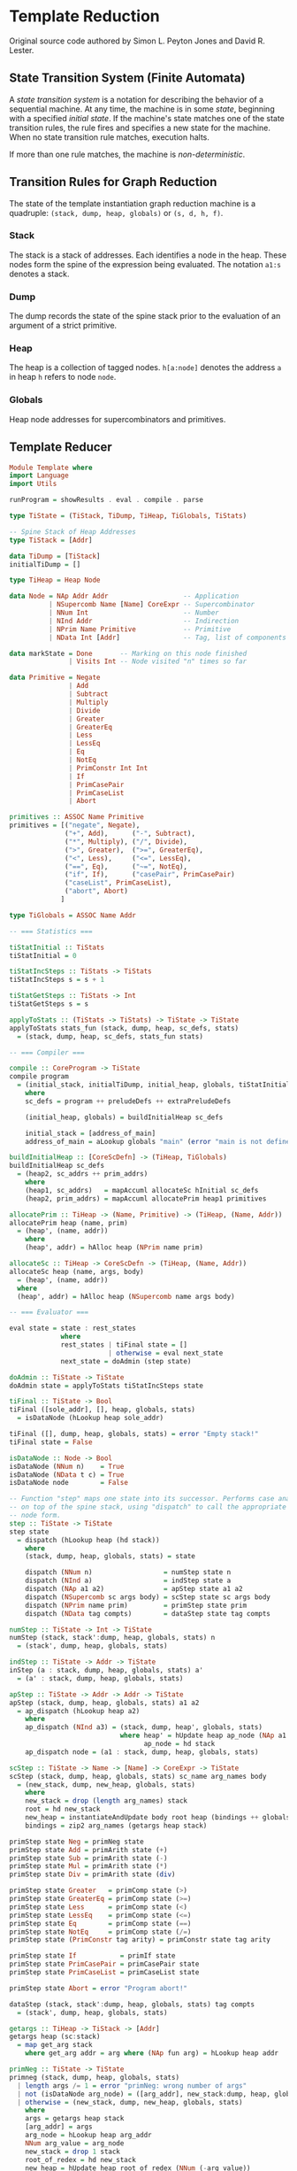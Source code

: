 * Template Reduction

Original source code authored by Simon L. Peyton Jones and David R. Lester.

** State Transition System (Finite Automata)

A /state transition system/ is a notation for describing the behavior of a sequential
machine. At any time, the machine is in some /state/, beginning with a specified
/initial state/. If the machine's state matches one of the state transition rules, the
rule fires and specifies a new state for the machine. When no state transition rule
matches, execution halts.

If more than one rule matches, the machine is /non-deterministic/.

** Transition Rules for Graph Reduction

The state of the template instantiation graph reduction machine is a quadruple:
~(stack, dump, heap, globals)~ or ~(s, d, h, f)~.

*** Stack

The stack is a stack of addresses. Each identifies a node in the heap. These nodes form
the spine of the expression being evaluated. The notation ~a1:s~ denotes a stack.

*** Dump

The dump records the state of the spine stack prior to the evaluation of an argument of
a strict primitive.

*** Heap

The heap is a collection of tagged nodes. ~h[a:node]~ denotes the address ~a~ in heap
~h~ refers to node ~node~.

*** Globals

Heap node addresses for supercombinators and primitives.

** Template Reducer

#+begin_src haskell
  Module Template where
  import Language
  import Utils
  
  runProgram = showResults . eval . compile . parse

  type TiState = (TiStack, TiDump, TiHeap, TiGlobals, TiStats)

  -- Spine Stack of Heap Addresses
  type TiStack = [Addr]

  data TiDump = [TiStack]
  initialTiDump = []

  type TiHeap = Heap Node

  data Node = NAp Addr Addr                   -- Application
            | NSupercomb Name [Name] CoreExpr -- Supercombinator
            | NNum Int                        -- Number
            | NInd Addr                       -- Indirection
            | NPrim Name Primitive            -- Primitive
            | NData Int [Addr]                -- Tag, list of components

  data markState = Done       -- Marking on this node finished
                 | Visits Int -- Node visited "n" times so far

  data Primitive = Negate
                 | Add
                 | Subtract
                 | Multiply
                 | Divide
                 | Greater
                 | GreaterEq
                 | Less
                 | LessEq
                 | Eq
                 | NotEq
                 | PrimConstr Int Int
                 | If
                 | PrimCasePair
                 | PrimCaseList
                 | Abort

  primitives :: ASSOC Name Primitive
  primitives = [("negate", Negate),
                ("+", Add),      ("-", Subtract),
                ("*", Multiply), ("/", Divide),
                (">", Greater),  (">=", GreaterEq),
                ("<", Less),     ("<=", LessEq),
                ("==", Eq),      ("~=", NotEq),
                ("if", If),      ("casePair", PrimCasePair)
                ("caseList", PrimCaseList),
                ("abort", Abort)
               ]

  type TiGlobals = ASSOC Name Addr

  -- === Statistics ===
  
  tiStatInitial :: TiStats
  tiStatInitial = 0

  tiStatIncSteps :: TiStats -> TiStats
  tiStatIncSteps s = s + 1

  tiStatGetSteps :: TiStats -> Int
  tiStatGetSteps s = s

  applyToStats :: (TiStats -> TiStats) -> TiState -> TiState
  applyToStats stats_fun (stack, dump, heap, sc_defs, stats)
    = (stack, dump, heap, sc_defs, stats_fun stats)

  -- === Compiler ===

  compile :: CoreProgram -> TiState
  compile program
    = (initial_stack, initialTiDump, initial_heap, globals, tiStatInitial)
      where
      sc_defs = program ++ preludeDefs ++ extraPreludeDefs
  
      (initial_heap, globals) = buildInitialHeap sc_defs

      initial_stack = [address_of_main]
      address_of_main = aLookup globals "main" (error "main is not defined")

  buildInitialHeap :: [CoreScDefn] -> (TiHeap, TiGlobals)
  buildInitialHeap sc_defs
    = (heap2, sc_addrs ++ prim_addrs)
      where
      (heap1, sc_addrs)   = mapAccuml allocateSc hInitial sc_defs
      (heap2, prim_addrs) = mapAccuml allocatePrim heap1 primitives

  allocatePrim :: TiHeap -> (Name, Primitive) -> (TiHeap, (Name, Addr))
  allocatePrim heap (name, prim)
    = (heap', (name, addr))
      where
      (heap', addr) = hAlloc heap (NPrim name prim)
  
  allocateSc :: TiHeap -> CoreScDefn -> (TiHeap, (Name, Addr))
  allocateSc heap (name, args, body)
    = (heap', (name, addr))
    where
    (heap', addr) = hAlloc heap (NSupercomb name args body)

  -- === Evaluator ===

  eval state = state : rest_states
               where
               rest_states | tiFinal state = []
                           | otherwise = eval next_state
               next_state = doAdmin (step state)

  doAdmin :: TiState -> TiState
  doAdmin state = applyToStats tiStatIncSteps state

  tiFinal :: TiState -> Bool
  tiFinal ([sole_addr], [], heap, globals, stats)
    = isDataNode (hLookup heap sole_addr)

  tiFinal ([], dump, heap, globals, stats) = error "Empty stack!"
  tiFinal state = False

  isDataNode :: Node -> Bool
  isDataNode (NNum n)    = True
  isDataNode (NData t c) = True
  isDataNode node        = False

  -- Function "step" maps one state into its successor. Performs case analysis on the node
  -- on top of the spine stack, using "dispatch" to call the appropriate function for each
  -- node form.
  step :: TiState -> TiState
  step state
    = dispatch (hLookup heap (hd stack))
      where
      (stack, dump, heap, globals, stats) = state
  
      dispatch (NNum n)                  = numStep state n
      dispatch (NInd a)                  = indStep state a
      dispatch (NAp a1 a2)               = apStep state a1 a2
      dispatch (NSupercomb sc args body) = scStep state sc args body
      dispatch (NPrim name prim)         = primStep state prim
      dispatch (NData tag compts)        = dataStep state tag compts

  numStep :: TiState -> Int -> TiState
  numStep (stack, stack':dump, heap, globals, stats) n
    = (stack', dump, heap, globals, stats)

  indStep :: TiState -> Addr -> TiState
  inStep (a : stack, dump, heap, globals, stats) a'
    = (a' : stack, dump, heap, globals, stats)
  
  apStep :: TiState -> Addr -> Addr -> TiState
  apStep (stack, dump, heap, globals, stats) a1 a2
    = ap_dispatch (hLookup heap a2)
      where
      ap_dispatch (NInd a3) = (stack, dump, heap', globals, stats)
                              where heap' = hUpdate heap ap_node (NAp a1 a3)
                                    ap_node = hd stack
      ap_dispatch node = (a1 : stack, dump, heap, globals, stats)

  scStep :: TiState -> Name -> [Name] -> CoreExpr -> TiState
  scStep (stack, dump, heap, globals, stats) sc_name arg_names body
    = (new_stack, dump, new_heap, globals, stats)
      where
      new_stack = drop (length arg_names) stack
      root = hd new_stack
      new_heap = instantiateAndUpdate body root heap (bindings ++ globals)
      bindings = zip2 arg_names (getargs heap stack)

  primStep state Neg = primNeg state
  primStep state Add = primArith state (+)
  primStep state Sub = primArith state (-)
  primStep state Mul = primArith state (*)
  primStep state Div = primArith state (div)

  primStep state Greater   = primComp state (>)
  primStep state GreaterEq = primComp state (>=)
  primStep state Less      = primComp state (<)
  primStep state LessEq    = primComp state (<=)
  primStep state Eq        = primComp state (==)
  primStep state NotEq     = primComp state (/=)
  primStep state (PrimConstr tag arity) = primConstr state tag arity

  primStep state If           = primIf state
  primStep state PrimCasePair = primCasePair state
  primStep state PrimCaseList = primCaseList state

  primStep state Abort = error "Program abort!"

  dataStep (stack, stack':dump, heap, globals, stats) tag compts
    = (stack', dump, heap, globals, stats)
  
  getargs :: TiHeap -> TiStack -> [Addr]
  getargs heap (sc:stack)
    = map get_arg stack
      where get_arg addr = arg where (NAp fun arg) = hLookup heap addr

  primNeg :: TiState -> TiState
  primneg (stack, dump, heap, globals, stats)
    | length args /= 1 = error "primNeg: wrong number of args"
    | not (isDataNode arg_node) = ([arg_addr], new_stack:dump, heap, globals, stats)
    | otherwise = (new_stack, dump, new_heap, globals, stats)
      where
      args = getargs heap stack
      [arg_addr] = args
      arg_node = hLookup heap arg_addr
      NNum arg_value = arg_node
      new_stack = drop 1 stack
      root_of_redex = hd new_stack
      new_heap = hUpdate heap root_of_redex (NNum (-arg_value))

  primArith state op = primDyadic state op'
                       where op' (NNum n) (NNum m) = NNum (op n m)

  primComp state op  = primDyadic state op'
                       where op' (NNum n) (NNum m) | op n m = NData 2 []
                                                   | otherwise = NData 1 []

  primDyadic :: TiState -> (Node -> Node -> Node) -> TiState
  primDyadic (stack, dump, heap, globals, stats) op
    | length args /= 2 = error "primArith: wrong number of args"
    | not (isDataNode arg1_node) = ([arg1_addr], new_stack:dump, heap, globals, stats)
    | not (isDataNode arg2_node) = ([arg2_addr], new_stack:dump, heap, globals, stats)
    | otherwise = (new_stack, dump, new_heap, globals, stats)
      where
      args = getargs heap stack
      [arg1_addr, arg2_addr] = args
      arg1_node = hLookup heap arg1_addr
      arg2_node = hLookup heap arg2_addr
      new_stack = drop 2 stack
      root_of_redex = hd new_stack
      new_heap = hUpdate heap root_of_redex (op arg1_node arg2_node)

  primIf (stack, dump, heap, globals, stats)
    | length args < 3 = error "primIf: wrong number of args"
    | not (isDataNode arg1_node) = ([arg1_addr], new_stack:dump, heap, globals, stats)
    | otherwise = (new_stack, dump, new_heap, globals, stats)
      where
      args = getargs heap stack
      (arg1_addr:arg2_addr:arg3_addr:rest_args) = args
      arg1_node = hLookup heap arg1_addr
      new_stack = drop 3 stack
      root_of_redex = hd new_stack
      NData tag [] = arg1_node
      result_addr | tag == 2 = arg2_addr
                  | otherwise = arg3_addr
      new_heap = hUpdate heap root_of_redex (NInd result_addr)

  primCasePair (stack, dump, heap, globals, stats)
    | length args < 2 = error "primCasePair: wrong number of args"
    | not (isDataNode arg1_node) = ([arg1_addr], new_stack:dump, heap, globals, stats)
    | otherwise = (new_stack, dump, new_heap, globals, stats)
      where
      args = getargs heap stack
      (arg1_addr:arg2_addr:rest_args) = args
      arg1_node = hLookup heap arg1_addr
      new_stack = drop 2 stack
      root_of_redex = hd new_stack
      NData tag [fst, snd] = arg1_node
      new_heap = hUpdate heap1 root_of_redex (NAp temp_addr snd)
                 where (heap1, temp_addr) = hAlloc heap (NAp arg2_addr fst)

  primCaseList (stack, dump, heap, globals, stats)
    | length args < 3 = error "primCaseList: wrong number of args"
    | not (isDataNode arg1_node) = ([arg1_addr], new_stack:dump, heap, globals, stats)
    | otherwise = (new_stack, dump, new_heap, globals, stats)
      where
      args = getargs heap stack
      (arg1_addr:arg2_addr:arg3_addr:rest_args) = args
      arg1_node = hLookup heap arg1_addr
      new_stack = drop 3 stack
      root_of_redex = hd new_stack
      NData tag compts = arg1_node
      [head, tail] = compts
      new_heap | tag == 1 = hUpdate heap root_of_redex (NInd arg2_addr)
               | otherwise = hUpdate heap1 root_of_redex (NAp temp_addr tail)
                 where (heap1, temp_addr) = hAlloc heap (NAp arg3_addr head)

  primConstr (stack, dump, heap, globals, stats) tag arity
    | length args < arity = error "primConstr: wrong number of args"
    | otherwise = (new_stack, dump, new_heap, globals, stats)
      where
      args = getargs heap stack
      new_stack = drop arity stack
      root_of_redex = hd new_stack
      new_heap = hUpdate heap root_of_redex (NData tag args)

  -- The fundamental operation of the template instantiation machine.
  -- There are two kinds of machine instructions: those that traverse the template
  -- and those that construct the instance.
  
  instantiateAndUpdate
              :: CoreExpr           -- Body of supercombinator
                 -> Addr            -- Address of node to update
                 -> TiHeap          -- Heap before instantiation
                 -> ASSOC Name Addr -- Associate parameters to addresses
                 -> TiHeap          -- Heap after instantiation
  
  instantiateAndUpdate (ENum n) upd_addr heap env
    = hUpdate heap upd_addr (NNum n)
  
  instantiateAndUpdate (EAp e1 e2) upd_addr heap env
    = hUpdate heap2 upd_addr (NAp a1 a2)
      where
      (heap1, a1) = instantiate e1 heap  env
      (heap2, a2) = instantiate e2 heap1 env
  
  instantiateAndUpdate (EVar v) upd_addr heap env
    = hUpdate heap upd_addr (NInd var_addr)
      where
      var_addr = aLookup env v (error ("Undefined name " ++ show v))

  instantiateAndUpdate (ELet isrec defs body) upd_addr heap old_env
    = instantiateAndUpdate body upd_addr heap1 new_env
      where
      (heap1, extra_bindings) = mapAccuml instantiate_rhs heap defs

      new_env = extra_bindings ++ old_env
      rhs_env = if isrec then new_env else old_env

      instantiate_rhs heap (name, rhs)
        = (heap1, (name, addr))
          where
          (heap1, addr) = instantiate rhs heap rhs_env

  instantiateAndUpdate (ECase e alts) upd_addr heap env
    = error "Can't instantiate case exprs"
  
  instantiateAndUpdate (EConstr tag arity) upd_addr h b
    = instantiateAndUpdateConstr tag arity upd_addr h b

  instantiateAndUpdateConstr tag arity upd_addr h b
    = error "Can't instantiate constructors yet"

  -- === Display ===
  
  showResults states
    = iDisplay (iConcat [iLayn (map showState states), showStats (last states)])

  showState :: TiState -> Iseq
  showState (stack, dump, heap, globals, stats)
    = iConcat [showStack heap stack, iNewline, showDump dump, iNewline]

  showDump dump = iConcat [iStr "Dump depth ", iNum (length dump)]

  showStack :: TiHeap -> TiStack -> Iseq
  showStack heap stack
    = iConcat [
          iStr "Stk ["
          iIdent (iInterleave iNewline (map show_stack_item stack)),
          iStr " ]"
      ]
      where
      show_stack_item addr
        = iConcat [showFWAddr addr, iStr ": ",
                   showStkNode heap (hLookup heap addr)
          ]

  showStkNode :: TiHeap -> Node -> Iseq
  showStkNode heap (NAp fun_addr arg_addr)
    = iConcat [iStr "NAp", showFWAddr fun_addr,
               iStr " ", showFWAddr arg_addr, iStr " (",
               showNode (hLookup heap arg_addr), iStr ")"
      ]
  showStkNode heap node = showNode node

  showNode :: Node -> Iseq
  showNode (NAp a1 a2) = iConcat [iStr "NAp ", showAddr a1,
                                  iStr " ",    showAddr a2
                         ]
  showNode (NSupercomb name args body) = iStr ("NSupercomb " ++ name)
  showNode (NNum n)  = (iStr "NNum ") `iAppend` (iNum n)
  showNode (NInd a) = (iStr "NInd ") `iAppend` (showAddr a)
  showNode (NPrim name prim) = iStr ("NPrim " ++ name)
  showNode (NData tag compts)
    = iConcat [ iStr "NData ", iNum tag, iStr " [",
                iInterleave (iStr ",") (map showAddr compts),
                iStr "]"
      ]
  
  showAddr :: Addr -> Iseq
  showAddr addr = iStr (show addr)

  showFWAddr :: Addr -> Iseq
  showFWAddr addr = iStr (space (4 - length str) ++ str)
                    where
                    str = show addr

  showStats :: TiState -> Iseq
  showStats (stack, dump, heap, globals, stats)
    = iConcat [iNewline, iNewline, iStr "Total number of steps = ",
               iNum (tiStatGetSteps stats)
      ]
#+end_src

